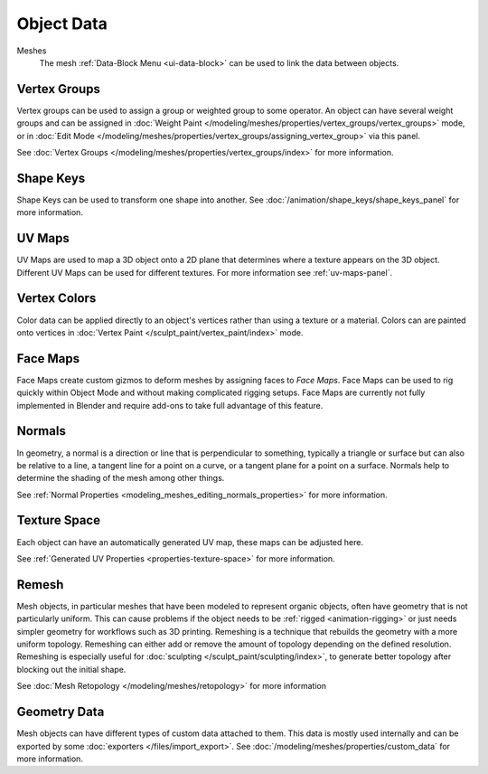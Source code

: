 
***********
Object Data
***********

Meshes
   The mesh :ref:`Data-Block Menu <ui-data-block>` can be used to link the data between objects.


Vertex Groups
=============

Vertex groups can be used to assign a group or weighted group to some operator.
An object can have several weight groups and can be assigned in
:doc:`Weight Paint </modeling/meshes/properties/vertex_groups/vertex_groups>` mode,
or in :doc:`Edit Mode </modeling/meshes/properties/vertex_groups/assigning_vertex_group>` via this panel.

See :doc:`Vertex Groups </modeling/meshes/properties/vertex_groups/index>` for more information.


Shape Keys
==========

Shape Keys can be used to transform one shape into another.
See :doc:`/animation/shape_keys/shape_keys_panel` for more information.


UV Maps
=======

UV Maps are used to map a 3D object onto a 2D plane that determines where a texture appears on the 3D object.
Different UV Maps can be used for different textures. For more information see :ref:`uv-maps-panel`.


Vertex Colors
=============

Color data can be applied directly to an object's vertices rather than using a texture or a material.
Colors can are painted onto vertices in :doc:`Vertex Paint </sculpt_paint/vertex_paint/index>` mode.


.. _bpy.types.FaceMaps:
.. _bpy.ops.object.face_map:

Face Maps
=========

Face Maps create custom gizmos to deform meshes by assigning faces to *Face Maps*.
Face Maps can be used to rig quickly within Object Mode and without making complicated rigging setups.
Face Maps are currently not fully implemented in Blender and require add-ons to take full advantage of this feature.

.. seealso::

   `Auto Face Map Widgets add-on <https://developer.blender.org/diffusion/BAC/browse/master/object_facemap_auto/>`__


Normals
=======

In geometry, a normal is a direction or line that is perpendicular to something,
typically a triangle or surface but can also be relative to a line, a tangent line for a point on a curve,
or a tangent plane for a point on a surface. Normals help to determine the shading of the mesh among other things.

See :ref:`Normal Properties <modeling_meshes_editing_normals_properties>` for more information.


Texture Space
=============

Each object can have an automatically generated UV map, these maps can be adjusted here.

See :ref:`Generated UV Properties <properties-texture-space>` for more information.


Remesh
======

Mesh objects, in particular meshes that have been modeled to represent organic objects,
often have geometry that is not particularly uniform.
This can cause problems if the object needs to be :ref:`rigged <animation-rigging>`
or just needs simpler geometry for workflows such as 3D printing.
Remeshing is a technique that rebuilds the geometry with a more uniform topology.
Remeshing can either add or remove the amount of topology depending on the defined resolution.
Remeshing is especially useful for :doc:`sculpting </sculpt_paint/sculpting/index>`,
to generate better topology after blocking out the initial shape.

See :doc:`Mesh Retopology </modeling/meshes/retopology>` for more information


Geometry Data
=============

Mesh objects can have different types of custom data attached to them.
This data is mostly used internally and can be exported by some :doc:`exporters </files/import_export>`.
See :doc:`/modeling/meshes/properties/custom_data` for more information.
